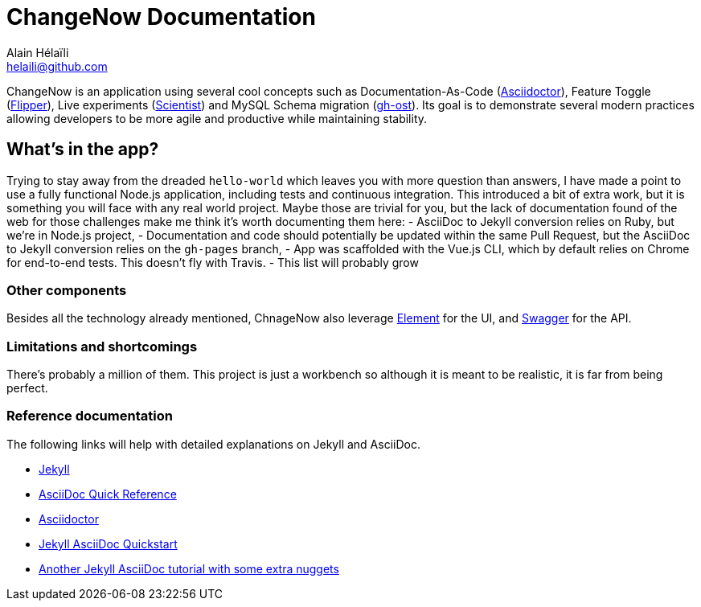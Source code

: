 = ChangeNow Documentation
Alain Hélaïli <helaili@github.com>
:showtitle:
:page-title: ChangeNow Documentation
:page-description: An application using cool concepts such as Documentation-As-Code (Asciidoctor), Feature Toggle (Flipper), Live experiments (Scientist) and MySQL Schema migration (gh-ost)

ChangeNow is an application using several cool concepts such as Documentation-As-Code (http://asciidoctor.org/[Asciidoctor]), Feature Toggle (https://github.com/jnunemaker/flipper[Flipper]), Live experiments (https://github.com/github/scientist[Scientist]) and MySQL Schema migration (https://github.com/github/gh-ost[gh-ost]). Its goal is to demonstrate several modern practices allowing developers to be more agile and productive while maintaining stability.

== What's in the app?

Trying to stay away from the dreaded `hello-world` which leaves you with more question than answers, I have made a point to use a fully functional Node.js application, including tests and continuous integration. This introduced a bit of extra work, but it is something you will face with any real world project. Maybe those are trivial for you, but the lack of documentation found of the web for those challenges make me think it's worth documenting them here:
- AsciiDoc to Jekyll conversion relies on Ruby, but we're in Node.js project,
- Documentation and code should potentially be updated within the same Pull Request, but the AsciiDoc to Jekyll conversion relies on the `gh-pages` branch,
- App was scaffolded with the Vue.js CLI, which by default relies on Chrome for end-to-end tests. This doesn't fly with Travis.
- This list will probably grow

=== Other components

Besides all the technology already mentioned, ChnageNow also leverage http://element.eleme.io/#/en-US[Element] for the UI, and http://swagger.io/[Swagger] for the API.

=== Limitations and shortcomings

There's probably a million of them. This project is just a workbench so although it is meant to be realistic, it is far from being perfect. 

=== Reference documentation

The following links will help with detailed explanations on Jekyll and AsciiDoc.

* http://jekyllrb.com[Jekyll]
* http://asciidoctor.org/docs/asciidoc-syntax-quick-reference/[AsciiDoc Quick Reference]
* http://asciidoctor.org[Asciidoctor]
* https://github.com/asciidoctor/jekyll-asciidoc-quickstart[Jekyll AsciiDoc Quickstart]
* https://yermilov.github.io/blog/2017/02/20/using-jekyll-asciidoctor-and-github-pages-for-static-site-creation/[Another Jekyll AsciiDoc tutorial with some extra nuggets]
